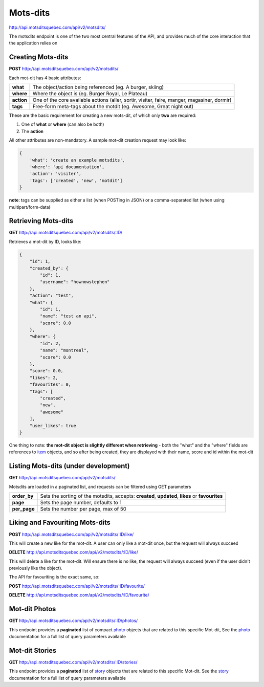 Mots-dits
=========

http://api.motsditsquebec.com/api/v2/motsdits/

The motsdits endpoint is one of the two most central features of the API, and provides much of the core interaction that the application relies on


Creating Mots-dits
------------------

**POST** http://api.motsditsquebec.com/api/v2/motsdits/

Each mot-dit has 4 basic attributes:

+------------+----------------------------------------------------------------------------------------------+
|  **what**  |                  The object/action being referenced (eg. A burger, skiing)                   |
+------------+----------------------------------------------------------------------------------------------+
| **where**  | Where the object is (eg. Burger Royal, Le Plateau)                                           |
+------------+----------------------------------------------------------------------------------------------+
| **action** | One of the core available actions (aller, sortir, visiter, faire, manger, magasiner, dormir) |
+------------+----------------------------------------------------------------------------------------------+
| **tags**   | Free-form meta-tags about the motdit (eg. Awesome, Great night out)                          |
+------------+----------------------------------------------------------------------------------------------+


These are the basic requirement for creating a new mots-dit, of which only **two** are required:

1. One of **what** or **where** (can also be both)
2. The **action**

All other attributes are non-mandatory. A sample mot-dit creation request may look like:

.. code-block:: javascript

    {
        'what': 'create an example motsdits',
        'where': 'api documentation',
        'action': 'visiter',
        'tags': ['created', 'new', 'motdit']
    }

**note**: tags can be supplied as either a list (when POSTing in JSON) or a comma-separated list (when using multipart/form-data)


Retrieving Mots-dits
--------------------

**GET** http://api.motsditsquebec.com/api/v2/motsdits/:ID/

Retrieves a mot-dit by ID, looks like:

.. code-block:: javascript

    {
        "id": 1, 
        "created_by": {
            "id": 1, 
            "username": "hownowstephen"
        }, 
        "action": "test", 
        "what": {
            "id": 1, 
            "name": "test an api", 
            "score": 0.0
        }, 
        "where": {
            "id": 2, 
            "name": "montreal", 
            "score": 0.0
        }, 
        "score": 0.0, 
        "likes": 2, 
        "favourites": 0, 
        "tags": [
            "created", 
            "new", 
            "awesome"
        ],
        "user_likes": true
    }

One thing to note: **the mot-dit object is slightly different when retrieving** - both the "what" and the "where" fields are references to item_ objects, and so after being created, they are displayed with their name, score and id within the mot-dit


Listing Mots-dits (under development)
---------------------------------------------

**GET** http://api.motsditsquebec.com/api/v2/motsdits/

Motsdits are loaded in a paginated list, and requests can be filtered using GET parameters

+--------------+--------------------------------------------------------------------------------------------------+
| **order_by** | Sets the sorting of the motsdits, accepts: **created**, **updated**, **likes** or **favourites** |
+--------------+--------------------------------------------------------------------------------------------------+
| **page**     | Sets the page number, defaults to 1                                                              |
+--------------+--------------------------------------------------------------------------------------------------+
| **per_page** | Sets the number per page, max of 50                                                              |
+--------------+--------------------------------------------------------------------------------------------------+


Liking and Favouriting Mots-dits
--------------------------------

**POST** http://api.motsditsquebec.com/api/v2/motsdits/:ID/like/

This will create a new like for the mot-dit. A user can only like a mot-dit once, but the request will always succeed

**DELETE** http://api.motsditsquebec.com/api/v2/motsdits/:ID/like/

This will delete a like for the mot-dit. Will ensure there is no like, the request will always succeed (even if the user didn't previously like the object).

The API for favouriting is the exact same, so:

**POST** http://api.motsditsquebec.com/api/v2/motsdits/:ID/favourite/

**DELETE** http://api.motsditsquebec.com/api/v2/motsdits/:ID/favourite/


Mot-dit Photos
--------------

**GET** http://api.motsditsquebec.com/api/v2/motsdits/:ID/photos/

This endpoint provides a **paginated** list of compact photo_ objects that are related to this specific Mot-dit, See the photo_ documentation for a full list of query parameters available


Mot-dit Stories
--------------

**GET** http://api.motsditsquebec.com/api/v2/motsdits/:ID/stories/

This endpoint provides a **paginated** list of story_ objects that are related to this specific Mot-dit. See the story_ documentation for a full list of query parameters available



.. _item: items.html
.. _photo: photos.html
.. _story: stories.html
